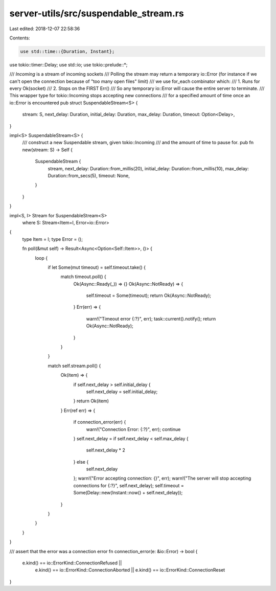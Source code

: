 server-utils/src/suspendable_stream.rs
======================================

Last edited: 2018-12-07 22:58:36

Contents:

.. code-block:: rs

    use std::time::{Duration, Instant};
use tokio::timer::Delay;
use std::io;
use tokio::prelude::*;

/// `Incoming` is a stream of incoming sockets
/// Polling the stream may return a temporary io::Error (for instance if we can't open the connection because of "too many open files" limit)
/// we use for_each combinator which:
/// 1. Runs for every Ok(socket)
/// 2. Stops on the FIRST Err()
/// So any temporary io::Error will cause the entire server to terminate.
/// This wrapper type for tokio::Incoming stops accepting new connections
/// for a specified amount of time once an io::Error is encountered
pub struct SuspendableStream<S> {
	stream: S,
	next_delay: Duration,
	initial_delay: Duration,
	max_delay: Duration,
	timeout: Option<Delay>,
}

impl<S> SuspendableStream<S> {
	/// construct a new Suspendable stream, given tokio::Incoming
	/// and the amount of time to pause for.
	pub fn new(stream: S) -> Self {
		SuspendableStream {
			stream,
			next_delay: Duration::from_millis(20),
			initial_delay: Duration::from_millis(10),
			max_delay: Duration::from_secs(5),
			timeout: None,
		}
	}
}

impl<S, I> Stream for SuspendableStream<S>
	where S: Stream<Item=I, Error=io::Error>
{
	type Item = I;
	type Error = ();

	fn poll(&mut self) -> Result<Async<Option<Self::Item>>, ()> {
		loop {
			if let Some(mut timeout) = self.timeout.take() {
				match timeout.poll() {
					Ok(Async::Ready(_)) => {}
					Ok(Async::NotReady) => {
						self.timeout = Some(timeout);
						return Ok(Async::NotReady);
					}
					Err(err) => {
						warn!("Timeout error {:?}", err);
						task::current().notify();
						return Ok(Async::NotReady);
					}
				}
			}

			match self.stream.poll() {
				Ok(item) => {
					if self.next_delay > self.initial_delay {
						self.next_delay = self.initial_delay;
					}
					return Ok(item)
				}
				Err(ref err) => {
					if connection_error(err) {
						warn!("Connection Error: {:?}", err);
						continue
					}
					self.next_delay = if self.next_delay < self.max_delay {
						self.next_delay * 2
					} else {
						self.next_delay
					};
					warn!("Error accepting connection: {}", err);
					warn!("The server will stop accepting connections for {:?}", self.next_delay);
					self.timeout = Some(Delay::new(Instant::now() + self.next_delay));
				}
			}
		}
	}
}


/// assert that the error was a connection error
fn connection_error(e: &io::Error) -> bool {
	e.kind() == io::ErrorKind::ConnectionRefused ||
		e.kind() == io::ErrorKind::ConnectionAborted ||
		e.kind() == io::ErrorKind::ConnectionReset
}



